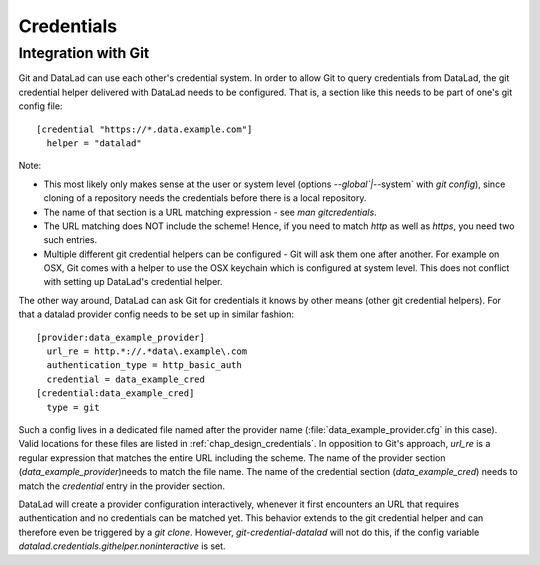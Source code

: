 Credentials
***********

Integration with Git
====================

Git and DataLad can use each other's credential system.
In order to allow Git to query credentials from DataLad, the git credential helper delivered with DataLad needs to be configured.
That is, a section like this needs to be part of one's git config file::

  [credential "https://*.data.example.com"]
    helper = "datalad"

Note:

- This most likely only makes sense at the user or system level (options `--global`|`--system` with `git config`), since cloning of a repository needs the credentials before there is a local repository.
- The name of that section is a URL matching expression - see `man gitcredentials`.
- The URL matching does NOT include the scheme! Hence, if you need to match `http` as well as `https`, you need two such entries.
- Multiple different git credential helpers can be configured - Git will ask them one after another. For example on OSX, Git comes with a helper to use the OSX keychain which is configured at system level. This does not conflict with setting up DataLad's credential helper.

The other way around, DataLad can ask Git for credentials it knows by other means (other git credential helpers).
For that a datalad provider config needs to be set up in similar fashion::

  [provider:data_example_provider]
    url_re = http.*://.*data\.example\.com
    authentication_type = http_basic_auth
    credential = data_example_cred
  [credential:data_example_cred]
    type = git

Such a config lives in a dedicated file named after the provider name (:file:`data_example_provider.cfg` in this case).
Valid locations for these files are listed in :ref:`chap_design_credentials`.
In opposition to Git's approach, `url_re` is a regular expression that matches the entire URL including the scheme.
The name of the provider section (`data_example_provider`)needs to match the file name.
The name of the credential section (`data_example_cred`) needs to match the `credential` entry in the provider section.

DataLad will create a provider configuration interactively, whenever it first encounters an URL that requires authentication and no credentials can be matched yet.
This behavior extends to the git credential helper and can therefore even be triggered by a `git clone`.
However, `git-credential-datalad` will not do this, if the config variable `datalad.credentials.githelper.noninteractive` is set.
